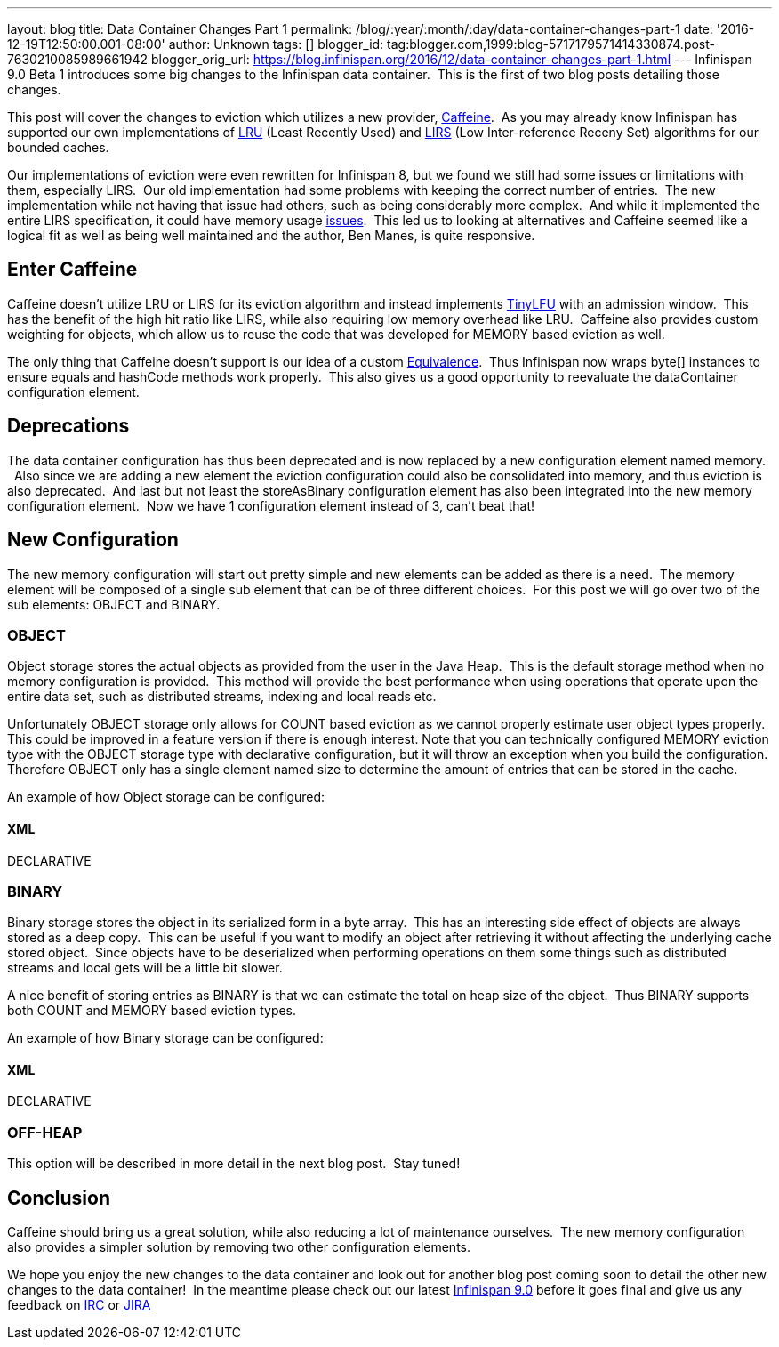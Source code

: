 ---
layout: blog
title: Data Container Changes Part 1
permalink: /blog/:year/:month/:day/data-container-changes-part-1
date: '2016-12-19T12:50:00.001-08:00'
author: Unknown
tags: []
blogger_id: tag:blogger.com,1999:blog-5717179571414330874.post-7630210085989661942
blogger_orig_url: https://blog.infinispan.org/2016/12/data-container-changes-part-1.html
---
Infinispan 9.0 Beta 1 introduces some big changes to the Infinispan data
container.  This is the first of two blog posts detailing those
changes.

This post will cover the changes to eviction which utilizes a new
provider, https://github.com/ben-manes/caffeine[Caffeine].  As you may
already know Infinispan has supported our own implementations of
https://en.wikipedia.org/wiki/Cache_replacement_policies#LRU[LRU] (Least
Recently Used) and
https://en.wikipedia.org/wiki/LIRS_caching_algorithm[LIRS] (Low
Inter-reference Receny Set) algorithms for our bounded caches.

Our implementations of eviction were even rewritten for Infinispan 8,
but we found we still had some issues or limitations with them,
especially LIRS.  Our old implementation had some problems with keeping
the correct number of entries.  The new implementation while not having
that issue had others, such as being considerably more complex.  And
while it implemented the entire LIRS specification, it could have memory
usage https://issues.jboss.org/browse/ISPN-7171[issues].  This led us to
looking at alternatives and Caffeine seemed like a logical fit as well
as being well maintained and the author, Ben Manes, is quite
responsive.


== Enter Caffeine


Caffeine doesn't utilize LRU or LIRS for its eviction algorithm and
instead implements https://arxiv.org/abs/1512.00727[TinyLFU] with an
admission window.  This has the benefit of the high hit ratio like LIRS,
while also requiring low memory overhead like LRU.  Caffeine also
provides custom weighting for objects, which allow us to reuse the code
that was developed for MEMORY based eviction as well.

The only thing that Caffeine doesn't support is our idea of a custom
https://docs.jboss.org/infinispan/8.2/apidocs/org/infinispan/commons/equivalence/Equivalence.html[Equivalence]. 
Thus Infinispan now wraps byte[] instances to ensure equals and hashCode
methods work properly.  This also gives us a good opportunity to
reevaluate the dataContainer configuration element.


== Deprecations


The data container configuration has thus been deprecated and is now
replaced by a new configuration element named memory.   Also since we
are adding a new element the eviction configuration could also be
consolidated into memory, and thus eviction is also deprecated.  And
last but not least the storeAsBinary configuration element has also been
integrated into the new memory configuration element.  Now we have 1
configuration element instead of 3, can't beat that!


== New Configuration


The new memory configuration will start out pretty simple and new
elements can be added as there is a need.  The memory element will be
composed of a single sub element that can be of three different
choices.  For this post we will go over two of the sub elements: OBJECT
and BINARY.


=== OBJECT


Object storage stores the actual objects as provided from the user in
the Java Heap.  This is the default storage method when no memory
configuration is provided.  This method will provide the best
performance when using operations that operate upon the entire data set,
such as distributed streams, indexing and local reads etc.

Unfortunately OBJECT storage only allows for COUNT based eviction as we
cannot properly estimate user object types properly.  This could be
improved in a feature version if there is enough interest. Note that you
can technically configured MEMORY eviction type with the OBJECT storage
type with declarative configuration, but it will throw an exception when
you build the configuration.  Therefore OBJECT only has a single element
named size to determine the amount of entries that can be stored in the
cache.

An example of how Object storage can be configured:

==== XML

DECLARATIVE



=== BINARY


Binary storage stores the object in its serialized form in a byte
array.  This has an interesting side effect of objects are always stored
as a deep copy.  This can be useful if you want to modify an object
after retrieving it without affecting the underlying cache stored
object.  Since objects have to be deserialized when performing
operations on them some things such as distributed streams and local
gets will be a little bit slower.

A nice benefit of storing entries as BINARY is that we can estimate the
total on heap size of the object.  Thus BINARY supports both COUNT and
MEMORY based eviction types.

An example of how Binary storage can be configured:

==== XML

DECLARATIVE



=== OFF-HEAP


This option will be described in more detail in the next blog post. 
Stay tuned!


== Conclusion


Caffeine should bring us a great solution, while also reducing a lot of
maintenance ourselves.  The new memory configuration also provides a
simpler solution by removing two other configuration elements.

We hope you enjoy the new changes to the data container and look out for
another blog post coming soon to detail the other new changes to the
data container!  In the meantime please check out our latest
http://infinispan.org/download/[Infinispan 9.0] before it goes final and
give us any feedback on irc://irc.freenode.net/infinispan[IRC] or
https://jira.jboss.org/browse/ISPN[JIRA]
